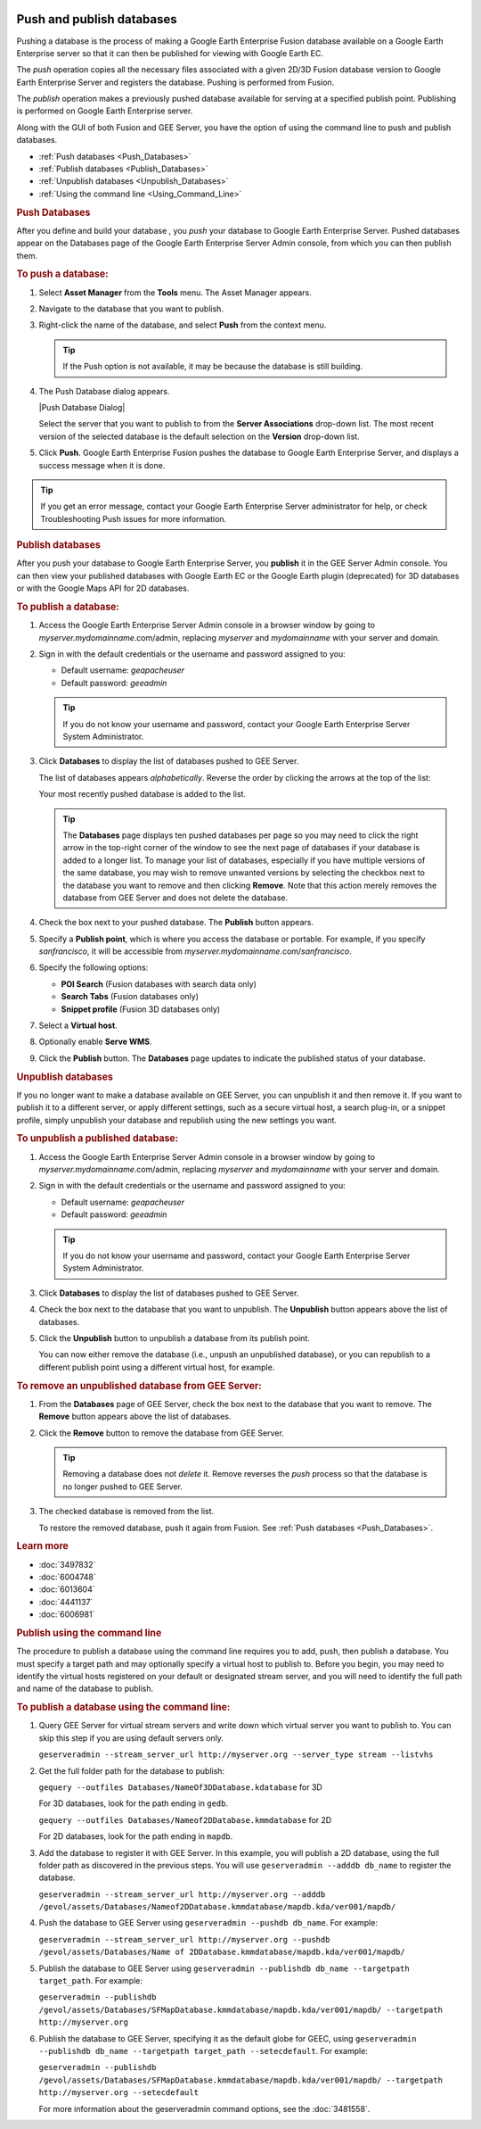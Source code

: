 |Google logo|

==========================
Push and publish databases
==========================

.. container::

   .. container:: content

      Pushing a database is the process of making a Google Earth
      Enterprise Fusion database available on a Google Earth Enterprise
      server so that it can then be published for viewing with Google
      Earth EC.

      The *push* operation copies all the necessary files associated
      with a given 2D/3D Fusion database version to Google Earth
      Enterprise Server and registers the database. Pushing is performed
      from Fusion.

      The *publish* operation makes a previously pushed database
      available for serving at a specified publish point. Publishing is
      performed on Google Earth Enterprise server.

      Along with the GUI of both Fusion and GEE Server, you have the
      option of using the command line to push and publish databases.

      -  :ref:`Push databases <Push_Databases>`
      -  :ref:`Publish databases <Publish_Databases>`
      -  :ref:`Unpublish databases <Unpublish_Databases>`
      -  :ref:`Using the command line <Using_Command_Line>`

      .. _Push_Databases:
      .. rubric:: Push Databases


      After you define and build your database , you *push* your
      database to Google Earth Enterprise Server. Pushed databases
      appear on the Databases page of the Google Earth Enterprise Server
      Admin console, from which you can then publish them.

      .. rubric:: To push a database:
         :name: to-push-a-database

      #. Select **Asset Manager** from the **Tools** menu. The Asset Manager
         appears.
      #. Navigate to the database that you want to publish.
      #. Right-click the name of the database, and select **Push** from the
         context menu.

         .. tip::

            If the Push option is not available, it may be because the
            database is still building.

      #. The Push Database dialog appears.

         |Push Database Dialog|

         Select the server that you want to publish to from the **Server
         Associations** drop-down list. The most recent version of the
         selected database is the default selection on the **Version**
         drop-down list.

      #. Click **Push**. Google Earth Enterprise Fusion pushes the
         database to Google Earth Enterprise Server, and displays a
         success message when it is done.

      .. tip::

         If you get an error message, contact your Google Earth
         Enterprise Server administrator for help, or check
         Troubleshooting Push issues for more information.

      .. _Publish_Databases:
      .. rubric:: Publish databases

      After you push your database to Google Earth Enterprise Server,
      you **publish** it in the GEE Server Admin console. You can then
      view your published databases with Google Earth EC or the Google
      Earth plugin (deprecated) for 3D databases or with the Google Maps
      API for 2D databases.

      .. rubric:: To publish a database:
         :name: to-publish-a-database

      #. Access the Google Earth Enterprise Server Admin console in a
         browser window by going to *myserver.mydomainname*.com/admin,
         replacing *myserver* and *mydomainname* with your server and
         domain.
      #. Sign in with the default credentials or the username and
         password assigned to you:

         -  Default username: *geapacheuser*
         -  Default password: *geeadmin*

         .. tip::

            If you do not know your username and password, contact your
            Google Earth Enterprise Server System Administrator.

      #. Click **Databases** to display the list of databases pushed to
         GEE Server.

         The list of databases appears *alphabetically*. Reverse the
         order by clicking the arrows at the top of the list: |GEE
         Server Database Page|

         Your most recently pushed database is added to the list.

         |Database list sort arrows|

         .. tip::

            The **Databases** page displays ten pushed databases per
            page so you may need to click the right arrow in the
            top-right corner of the window to see the next page of
            databases if your database is added to a longer list. To
            manage your list of databases, especially if you have
            multiple versions of the same database, you may wish to
            remove unwanted versions by selecting the checkbox next to
            the database you want to remove and then clicking **Remove**.
            Note that this action merely removes the database from GEE Server
            and does not delete the database.

      #. Check the box next to your pushed database. The **Publish**
         button appears.

         |GEE Server Publish dialog|

      #. Specify a **Publish point**, which is where you access the
         database or portable. For example, if you specify
         *sanfrancisco*, it will be accessible from
         *myserver.mydomainname*.com/\ *sanfrancisco*.
      #. Specify the following options:

         -  **POI Search** (Fusion databases with search data only)
         -  **Search Tabs** (Fusion databases only)
         -  **Snippet profile** (Fusion 3D databases only)

      #. Select a **Virtual host**.
      #. Optionally enable **Serve WMS**.
      #. Click the **Publish** button. The **Databases** page updates to indicate
         the published status of your database.

      .. _Unpublish_Databases:
      .. rubric:: Unpublish databases

      If you no longer want to make a database available on
      GEE Server, you can unpublish it and then remove it. If you want
      to publish it to a different server, or apply different settings,
      such as a secure virtual host, a search plug-in, or a snippet
      profile, simply unpublish your database and republish using the
      new settings you want.

      .. rubric:: To unpublish a published database:
         :name: to-unpublish-a-published-database

      #. Access the Google Earth Enterprise Server Admin console in a
         browser window by going to *myserver.mydomainname*.com/admin,
         replacing *myserver* and *mydomainname* with your server and
         domain.
      #. Sign in with the default credentials or the username and
         password assigned to you:

         -  Default username: *geapacheuser*
         -  Default password: *geeadmin*

         .. tip::

            If you do not know your username and password, contact your
            Google Earth Enterprise Server System Administrator.

      #. Click **Databases** to display the list of databases pushed to
         GEE Server.
      #. Check the box next to the database that you want to unpublish.
         The **Unpublish** button appears above the list of databases.
      #. Click the **Unpublish** button to unpublish a database from its publish
         point.

         You can now either remove the database (i.e., unpush an
         unpublished database), or you can republish to a different
         publish point using a different virtual host, for example.

      .. rubric:: To remove an unpublished database from GEE Server:
         :name: to-remove-an-unpublished-database-from-gee-server

      #. From the **Databases** page of GEE Server, check the box next to
         the database that you want to remove. The **Remove** button
         appears above the list of databases.
      #. Click the **Remove** button to remove the database from GEE Server.

         .. tip::

            Removing a database does not *delete* it. Remove reverses
            the *push* process so that the database is no longer pushed
            to GEE Server.

      #. The checked database is removed from the list.

         To restore the removed database, push it again from Fusion. See
         :ref:`Push databases <Push_Databases>`.

      .. rubric:: Learn more

      -  :doc:`3497832`
      -  :doc:`6004748`
      -  :doc:`6013604`
      -  :doc:`4441137`
      -  :doc:`6006981`

      .. _Using_Command_Line:
      .. rubric:: Publish using the command line

      The procedure to publish a database using the command line
      requires you to add, push, then publish a database. You must
      specify a target path and may optionally specify a virtual host to
      publish to. Before you begin, you may need to identify the virtual
      hosts registered on your default or designated stream server, and
      you will need to identify the full path and name of the database to
      publish.

      .. rubric:: To publish a database using the command line:
         :name: to-publish-a-database-using-the-command-line

      #. Query GEE Server for virtual stream servers and write down
         which virtual server you want to publish to. You can skip this
         step if you are using default servers only.

         ``geserveradmin --stream_server_url http://myserver.org --server_type stream --listvhs``

      #. Get the full folder path for the database to publish:

         ``gequery --outfiles Databases/NameOf3DDatabase.kdatabase`` for
         3D

         For 3D databases, look for the path ending in ``gedb``.

         ``gequery --outfiles Databases/Nameof2DDatabase.kmmdatabase``
         for 2D

         For 2D databases, look for the path ending in ``mapdb``.

      #. Add the database to register it with GEE Server. In this
         example, you will publish a 2D database, using the full folder path
         as discovered in the previous steps. You will use
         ``geserveradmin --adddb db_name`` to register the database.

         ``geserveradmin --stream_server_url http://myserver.org --adddb /gevol/assets/Databases/Nameof2DDatabase.kmmdatabase/mapdb.kda/ver001/mapdb/``

      #. Push the database to GEE Server using
         ``geserveradmin --pushdb db_name``. For example:

         ``geserveradmin --stream_server_url http://myserver.org --pushdb /gevol/assets/Databases/Name of 2DDatabase.kmmdatabase/mapdb.kda/ver001/mapdb/``

      #. Publish the database to GEE Server using
         ``geserveradmin --publishdb db_name --targetpath target_path``.
         For example:

         ``geserveradmin --publishdb /gevol/assets/Databases/SFMapDatabase.kmmdatabase/mapdb.kda/ver001/mapdb/ --targetpath http://myserver.org``

      #. Publish the database to GEE Server, specifying it as the
         default globe for GEEC, using
         ``geserveradmin --publishdb db_name --targetpath target_path --setecdefault``.
         For example:

         ``geserveradmin --publishdb /gevol/assets/Databases/SFMapDatabase.kmmdatabase/mapdb.kda/ver001/mapdb/ --targetpath http://myserver.org --setecdefault``

         For more information about the geserveradmin command options, see the :doc:`3481558`.

.. |Google logo| image:: ../../art/common/googlelogo_color_260x88dp.png
   :width: 130px
   :height: 44px
.. |Push Database Dialog| image:: ../../art/fusion/tutorial/dbasePush-full.png
   :name: publishDatabase
.. |GEE Server Database Page| image:: ../../art/server/publish_databases/databasesListOrder.png
.. |Database list sort arrows| image:: ../../art/fusion/tutorial/databaseServerList.png
.. |GEE Server Publish dialog| image:: ../../art/server/publish_databases/Publishdialog.png
